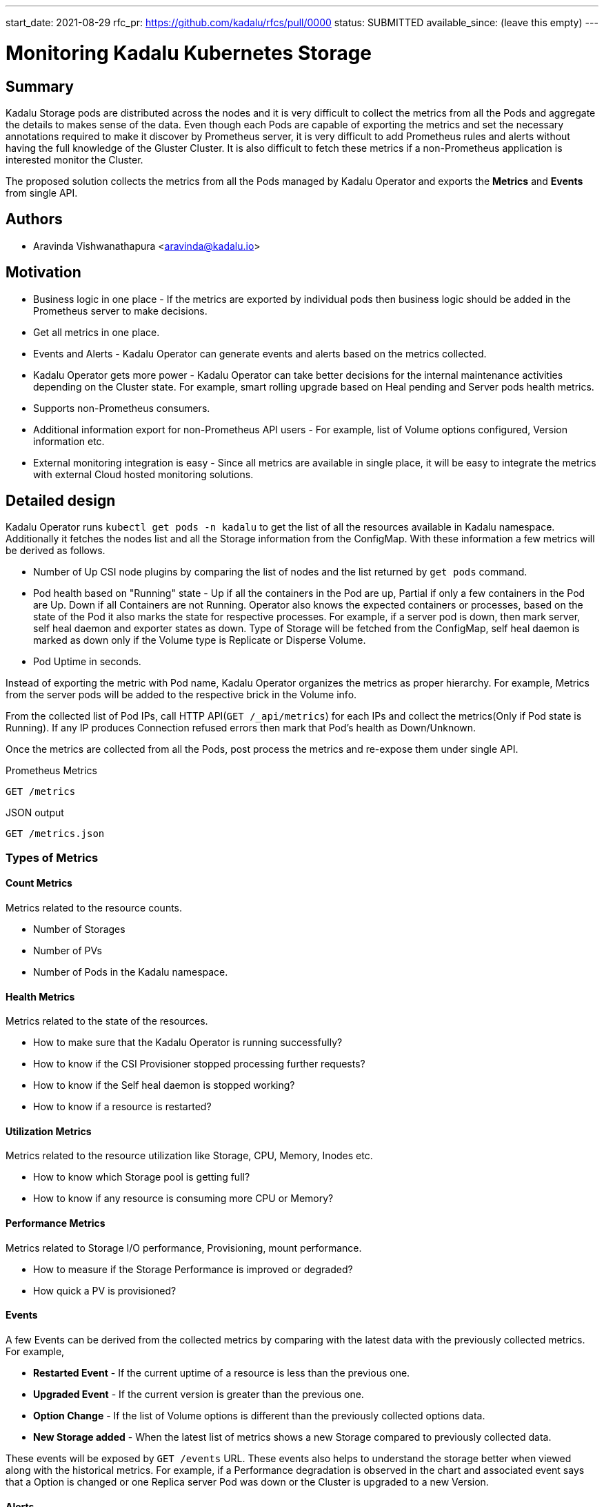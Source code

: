 ---
start_date: 2021-08-29
rfc_pr: https://github.com/kadalu/rfcs/pull/0000
status: SUBMITTED
available_since: (leave this empty)
---

= Monitoring Kadalu Kubernetes Storage

== Summary

Kadalu Storage pods are distributed across the nodes and it is very difficult to collect the metrics from all the Pods and aggregate the details to makes sense of the data. Even though each Pods are capable of exporting the metrics and set the necessary annotations required to make it discover by Prometheus server, it is very difficult to add Prometheus rules and alerts without having the full knowledge of the Gluster Cluster. It is also difficult to fetch these metrics if a non-Prometheus application is interested monitor the Cluster.

The proposed solution collects the metrics from all the Pods managed by Kadalu Operator and exports the *Metrics* and *Events* from single API.

== Authors

- Aravinda Vishwanathapura <aravinda@kadalu.io>


== Motivation

- Business logic in one place - If the metrics are exported by individual pods then business logic should be added in the Prometheus server to make decisions.
- Get all metrics in one place.
- Events and Alerts - Kadalu Operator can generate events and alerts based on the metrics collected.
- Kadalu Operator gets more power - Kadalu Operator can take better decisions for the internal maintenance activities depending on the Cluster state. For example, smart rolling upgrade based on Heal pending and Server pods health metrics.
- Supports non-Prometheus consumers.
- Additional information export for non-Prometheus API users - For example, list of Volume options configured, Version information etc.
- External monitoring integration is easy - Since all metrics are available in single place, it will be easy to integrate the metrics with external Cloud hosted monitoring solutions.

== Detailed design

Kadalu Operator runs `kubectl get pods -n kadalu` to get the list of all the resources available in Kadalu namespace. Additionally it fetches the nodes list and all the Storage information from the ConfigMap. With these information a few metrics will be derived as follows.

- Number of Up CSI node plugins by comparing the list of nodes and the list returned by `get pods` command.
- Pod health based on "Running" state - Up if all the containers in the Pod are up, Partial if only a few containers in the Pod are Up. Down if all Containers are not Running. Operator also knows the expected containers or processes, based on the state of the Pod it also marks the state for respective processes. For example, if a server pod is down, then mark server, self heal daemon and exporter states as down. Type of Storage will be fetched from the ConfigMap, self heal daemon is marked as down only if the Volume type is Replicate or Disperse Volume.
- Pod Uptime in seconds.

Instead of exporting the metric with Pod name, Kadalu Operator organizes the metrics as proper hierarchy. For example, Metrics from the server pods will be added to the respective brick in the Volume info.

From the collected list of Pod IPs, call HTTP API(`GET /_api/metrics`) for each IPs and collect the metrics(Only if Pod state is Running). If any IP produces Connection refused errors then mark that Pod's health as Down/Unknown.

Once the metrics are collected from all the Pods, post process the metrics and re-expose them under single API.

.Prometheus Metrics
----
GET /metrics
----

.JSON output
----
GET /metrics.json
----

=== Types of Metrics

==== Count Metrics

Metrics related to the resource counts.

- Number of Storages
- Number of PVs
- Number of Pods in the Kadalu namespace.

==== Health Metrics

Metrics related to the state of the resources.

- How to make sure that the Kadalu Operator is running successfully?
- How to know if the CSI Provisioner stopped processing further requests?
- How to know if the Self heal daemon is stopped working?
- How to know if a resource is restarted?

==== Utilization Metrics

Metrics related to the resource utilization like Storage, CPU, Memory, Inodes etc.

- How to know which Storage pool is getting full?
- How to know if any resource is consuming more CPU or Memory?

==== Performance Metrics

Metrics related to Storage I/O performance, Provisioning, mount performance.

- How to measure if the Storage Performance is improved or degraded?
- How quick a PV is provisioned?

==== Events

A few Events can be derived from the collected metrics by comparing with the latest data with the previously collected metrics. For example,

- *Restarted Event* - If the current uptime of a resource is less than the previous one.
- *Upgraded Event* - If the current version is greater than the previous one.
- *Option Change* - If the list of Volume options is different than the previously collected options data.
- *New Storage added* - When the latest list of metrics shows a new Storage compared to previously collected data.

These events will be exposed by `GET /events` URL. These events also helps to understand the storage better when viewed along with the historical metrics. For example, if a Performance degradation is observed in the chart and associated event says that a Option is changed or one Replica server Pod was down or the Cluster is upgraded to a new Version.

==== Alerts

All events may not be useful, some events may be very noisy. For example, an Event related to changes to utilization is very noisy. But becomes very important when it meets some criteria.

- When utilization crosses 70%.
- Performance improvement/degrade.
- Storage is down.

=== List of Metrics

- *Number of Storage pools*
- *Number of PVs*
- *Number of Storage Units/Bricks*
- *Operator Health* - Operator is running or not
- *Storage Units Health* - Health of Brick processes, `1 for Up, and 0 for Down`
- *Self Heal daemon Health*
- *Health of Metrics exporter*
- *CSI Provisioner Health*
- *CSI/Quotad health*
- *CSI/Mounts health* (Based on expected number of Volumes in ConfigMap and number of mount processes). Gluster client process will continue to run even if all the bricks are down, it waits for the brick processes and re-connects as soon as they are available. Detect this by doing a regular IO from the mount or parsing the log files for `ENOTCONN` errors.
- *CSI/Storage and PV utilization*
- *Storage Units Utilization*
- *Storage units/bricks CPU,Memory and Uptime metrics*
- *CSI Provisioner CPU,Memory and Uptime metrics*
- *CSI Node plugins CPU,Memory and Uptime metrics*
- *Heal Pending metrics* - Run `glfsheal` command and get the heal pending count per Volume.
- *CSI/Node plugin mounts health*

Advanced metrics can be introduced in the future versions

- *Performance metrics* - Using Gluster Volume profile and other tools available.

=== Implementation

Every Kadalu container(Including the Operator) will have a HTTP server process that exposes one API `/_api/metrics`. This API need not be exposed outside the Cluster. Only Operator needs access to this API.

Operator container will have a HTTP server process that exposes following two new APIs along with `/_api/metrics`.

----
GET /metrics
GET /metrics.json
----

Prometheus annotations required only for Operator Pod yaml file as follows.

[source,yaml]
----
      annotations:
        prometheus.io/scrape: "true"
        prometheus.io/port: "8000"
----

=== Health subcommand for `kubectl-kadalu`

Consume `GET /metrics.json` API and present the information as required.
